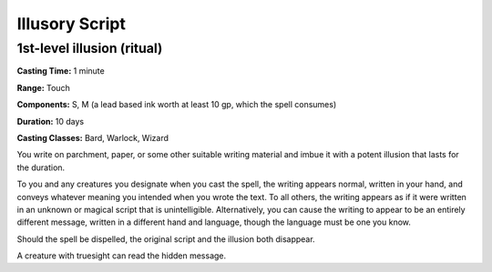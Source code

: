 
.. _srd:illusory-script:

Illusory Script
-------------------------------------------------------------

1st-level illusion (ritual)
^^^^^^^^^^^^^^^^^^^^^^^^^^^

**Casting Time:** 1 minute

**Range:** Touch

**Components:** S, M (a lead based ink worth at least 10 gp, which the
spell consumes)

**Duration:** 10 days

**Casting Classes:** Bard, Warlock, Wizard

You write on parchment, paper, or some other suitable writing material
and imbue it with a potent illusion that lasts for the duration.

To you and any creatures you designate when you cast the spell, the
writing appears normal, written in your hand, and conveys whatever
meaning you intended when you wrote the text. To all others, the writing
appears as if it were written in an unknown or magical script that is
unintelligible. Alternatively, you can cause the writing to appear to be
an entirely different message, written in a different hand and language,
though the language must be one you know.

Should the spell be dispelled, the original script and the illusion both
disappear.

A creature with truesight can read the hidden message.
